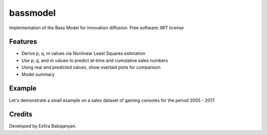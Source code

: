
bassmodel
=========

Implementation of the Bass Model for innovation diffusion.
Free software: MIT license


Features
--------

* Derive p, q, m values via Nonlinear Least Squares estimation
* Use p, q, and m values to predict at-time and cumulative sales numbers
* Using real and predicted values, show overlaid plots for comparison
* Model summary 

Example
-------
Let's demonstrate a small example on a sales dataset of gaming consoles for the period 2005 - 2017.

.. code-block:: python
    from bassmodel import bassmodel
    import pandas as pd

    xbox = pd.read_excel("xbox_sales.xlsx")

    # Normalize time period values
    time_axis = xbox.index
    time_axis -= time_axis.min()

    y_axis = xbox["Sales"].values

    # Non-cumulative case - size of market is equal to sum of sales numbers for all time periods
    total_market = xbox["Sales"].values.sum()
    p0 = [0.2, 0.2, total_market]

    # Use NLS to derive p, q, and m values from existing data.
    # This may be later used for a look-alike analysis for another innovation
    popt, pcov = bassmodel.nls(time_axis.values, y_axis, False, p0)
    p, q, m = popt

    predicted = bassmodel.predict_values(time_axis.values, p, q, m, False)
    predicted

    # Plot real and predicted values together
    bassmodel.plot(time_axis, xbox["Sales"].values, predicted, legends=["Predicted sales", "Real sales"])

    # Output model summary
    bassmodel.summary(xbox["Sales"].values, predicted, time_axis.values)


Credits
-------

Developed by Esfira Babajanyan.